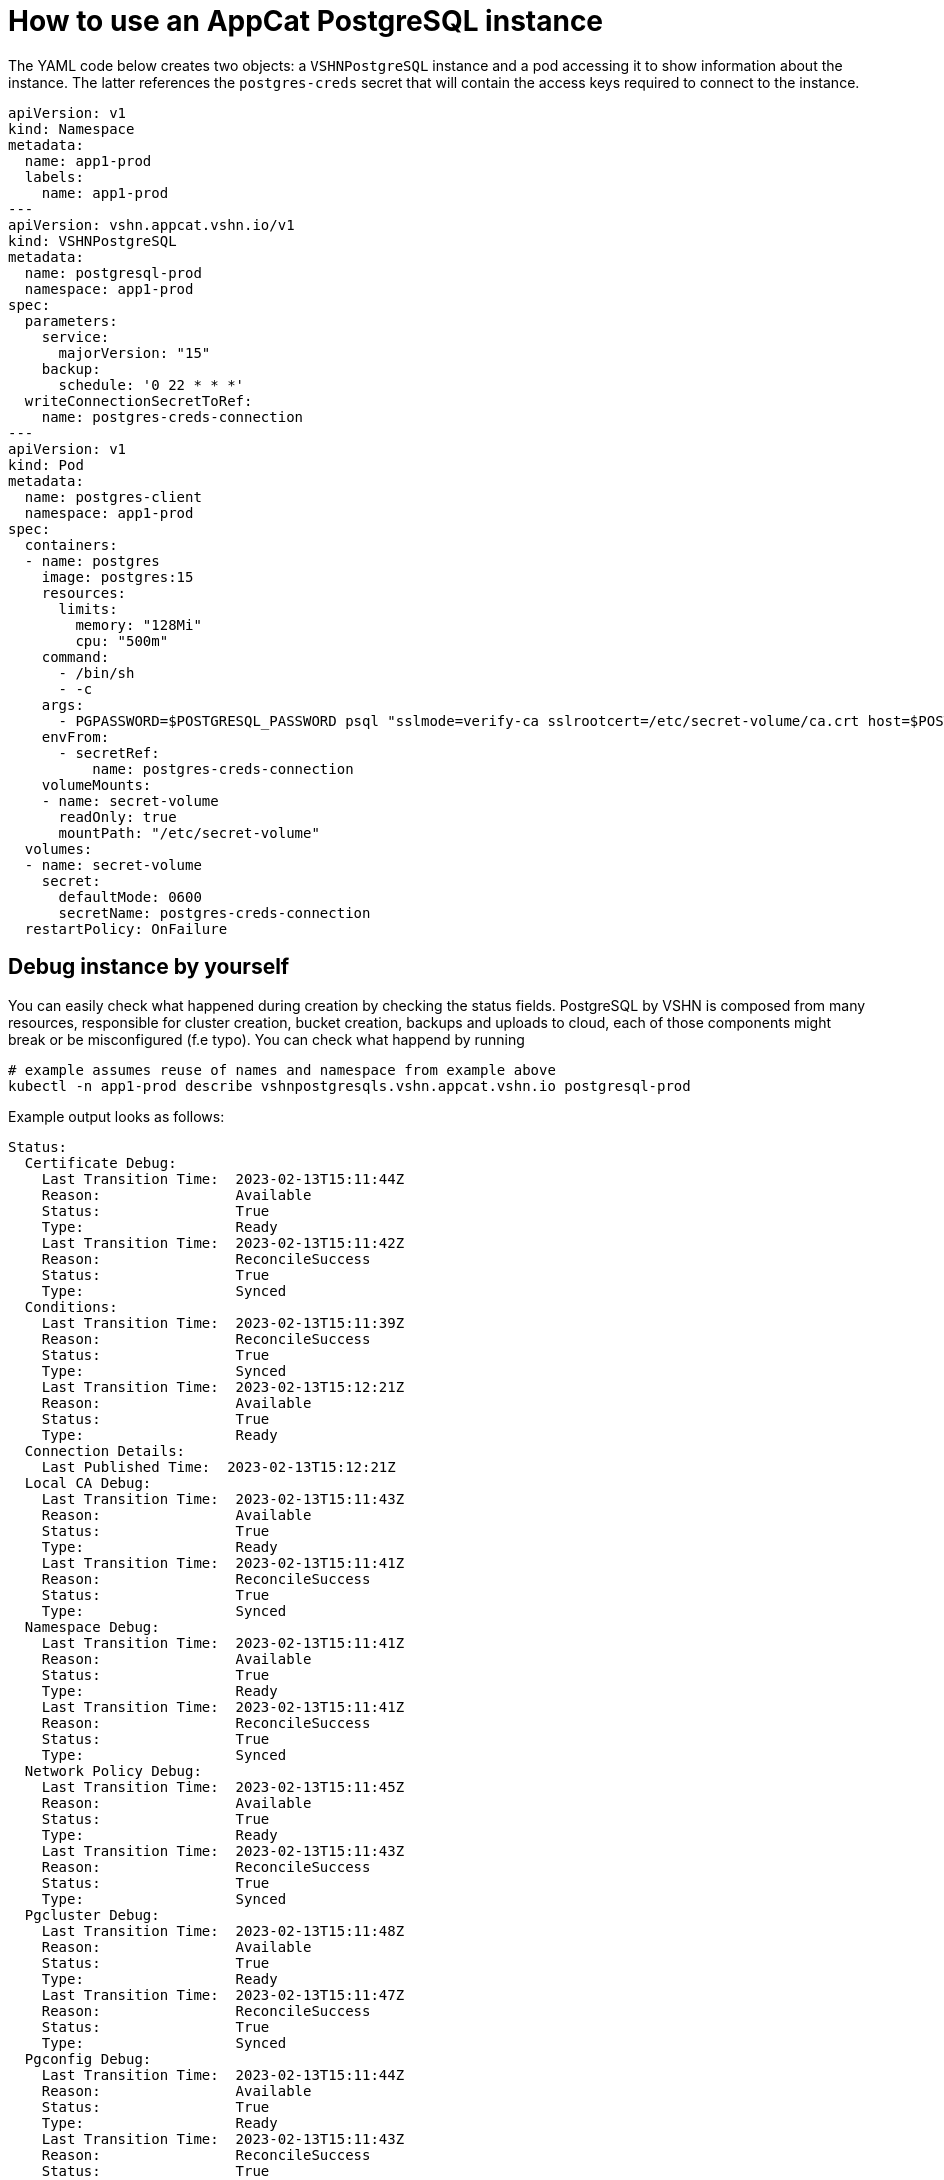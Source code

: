 = How to use an AppCat PostgreSQL instance

The YAML code below creates two objects: a `VSHNPostgreSQL` instance and a pod accessing it to show information about the instance.
The latter references the `postgres-creds` secret that will contain the access keys required to connect to the instance.

[source,yaml]
----
apiVersion: v1
kind: Namespace
metadata:
  name: app1-prod
  labels:
    name: app1-prod
---
apiVersion: vshn.appcat.vshn.io/v1
kind: VSHNPostgreSQL
metadata:
  name: postgresql-prod
  namespace: app1-prod
spec:
  parameters:
    service:
      majorVersion: "15"
    backup:
      schedule: '0 22 * * *'
  writeConnectionSecretToRef:
    name: postgres-creds-connection
---
apiVersion: v1
kind: Pod
metadata:
  name: postgres-client
  namespace: app1-prod
spec:
  containers:
  - name: postgres
    image: postgres:15
    resources:
      limits:
        memory: "128Mi"
        cpu: "500m"
    command:
      - /bin/sh
      - -c
    args:
      - PGPASSWORD=$POSTGRESQL_PASSWORD psql "sslmode=verify-ca sslrootcert=/etc/secret-volume/ca.crt host=$POSTGRESQL_HOST port=$POSTGRESQL_PORT dbname=$POSTGRESQL_DB" -U $POSTGRESQL_USER -l
    envFrom:
      - secretRef:
          name: postgres-creds-connection
    volumeMounts:
    - name: secret-volume
      readOnly: true
      mountPath: "/etc/secret-volume"
  volumes:
  - name: secret-volume
    secret:
      defaultMode: 0600
      secretName: postgres-creds-connection
  restartPolicy: OnFailure
----

== Debug instance by yourself

You can easily check what happened during creation by checking the status fields. PostgreSQL by VSHN is composed from many resources, responsible for
cluster creation, bucket creation, backups and uploads to cloud, each of those components might break or be misconfigured (f.e typo). You can check what happend by running

```
# example assumes reuse of names and namespace from example above
kubectl -n app1-prod describe vshnpostgresqls.vshn.appcat.vshn.io postgresql-prod 
```

Example output looks as follows:

```
Status:
  Certificate Debug:
    Last Transition Time:  2023-02-13T15:11:44Z
    Reason:                Available
    Status:                True
    Type:                  Ready
    Last Transition Time:  2023-02-13T15:11:42Z
    Reason:                ReconcileSuccess
    Status:                True
    Type:                  Synced
  Conditions:
    Last Transition Time:  2023-02-13T15:11:39Z
    Reason:                ReconcileSuccess
    Status:                True
    Type:                  Synced
    Last Transition Time:  2023-02-13T15:12:21Z
    Reason:                Available
    Status:                True
    Type:                  Ready
  Connection Details:
    Last Published Time:  2023-02-13T15:12:21Z
  Local CA Debug:
    Last Transition Time:  2023-02-13T15:11:43Z
    Reason:                Available
    Status:                True
    Type:                  Ready
    Last Transition Time:  2023-02-13T15:11:41Z
    Reason:                ReconcileSuccess
    Status:                True
    Type:                  Synced
  Namespace Debug:
    Last Transition Time:  2023-02-13T15:11:41Z
    Reason:                Available
    Status:                True
    Type:                  Ready
    Last Transition Time:  2023-02-13T15:11:41Z
    Reason:                ReconcileSuccess
    Status:                True
    Type:                  Synced
  Network Policy Debug:
    Last Transition Time:  2023-02-13T15:11:45Z
    Reason:                Available
    Status:                True
    Type:                  Ready
    Last Transition Time:  2023-02-13T15:11:43Z
    Reason:                ReconcileSuccess
    Status:                True
    Type:                  Synced
  Pgcluster Debug:
    Last Transition Time:  2023-02-13T15:11:48Z
    Reason:                Available
    Status:                True
    Type:                  Ready
    Last Transition Time:  2023-02-13T15:11:47Z
    Reason:                ReconcileSuccess
    Status:                True
    Type:                  Synced
  Pgconfig Debug:
    Last Transition Time:  2023-02-13T15:11:44Z
    Reason:                Available
    Status:                True
    Type:                  Ready
    Last Transition Time:  2023-02-13T15:11:43Z
    Reason:                ReconcileSuccess
    Status:                True
    Type:                  Synced
  Profile Debug:
    Last Transition Time:  2023-02-13T15:11:44Z
    Reason:                Available
    Status:                True
    Type:                  Ready
    Last Transition Time:  2023-02-13T15:11:42Z
    Reason:                ReconcileSuccess
    Status:                True
    Type:                  Synced
  s3BackupConfigDebug:
    Last Transition Time:  2023-02-13T15:11:48Z
    Reason:                Available
    Status:                True
    Type:                  Ready
    Last Transition Time:  2023-02-13T15:11:46Z
    Reason:                ReconcileSuccess
    Status:                True
    Type:                  Synced
  s3BucketDebug:
    Last Transition Time:  2023-02-13T15:11:42Z
    Reason:                ReconcileSuccess
    Status:                True
    Type:                  Synced
    Last Transition Time:  2023-02-13T15:11:47Z
    Reason:                Available
    Status:                True
    Type:                  Ready
  Secret Debug:
    Last Transition Time:  2023-02-13T15:12:07Z
    Reason:                ReconcileSuccess
    Status:                True
    Type:                  Synced
    Last Transition Time:  2023-02-13T15:12:13Z
    Reason:                Available
    Status:                True
    Type:                  Ready
```

If there are any issues with your instance, they will be mentioned in the status fields.

